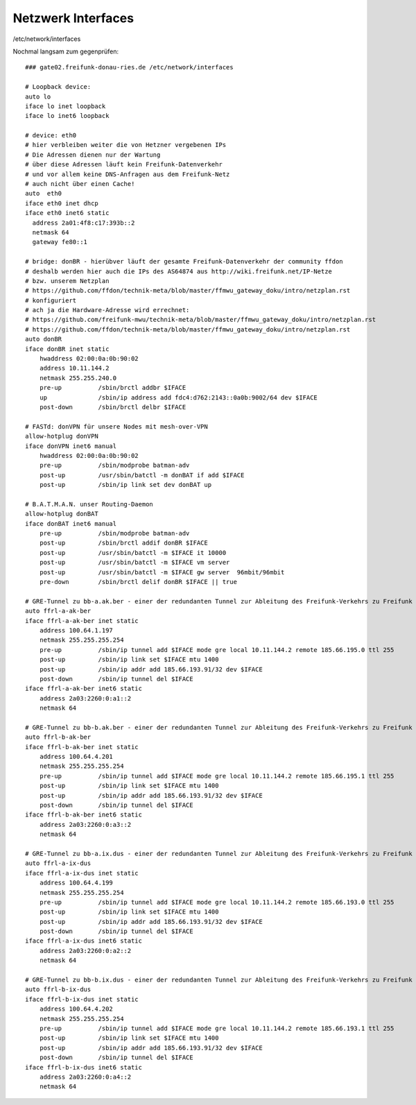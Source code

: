 .. _interfaces_ffdon_gate02:

Netzwerk Interfaces
===================

/etc/network/interfaces

Nochmal langsam zum gegenprüfen::

    ### gate02.freifunk-donau-ries.de /etc/network/interfaces
            
    # Loopback device:
    auto lo
    iface lo inet loopback
    iface lo inet6 loopback

    # device: eth0
    # hier verbleiben weiter die von Hetzner vergebenen IPs
    # Die Adressen dienen nur der Wartung
    # über diese Adressen läuft kein Freifunk-Datenverkehr
    # und vor allem keine DNS-Anfragen aus dem Freifunk-Netz
    # auch nicht über einen Cache!
    auto  eth0
    iface eth0 inet dhcp
    iface eth0 inet6 static
      address 2a01:4f8:c17:393b::2
      netmask 64
      gateway fe80::1
    
    # bridge: donBR - hierübver läuft der gesamte Freifunk-Datenverkehr der community ffdon
    # deshalb werden hier auch die IPs des AS64874 aus http://wiki.freifunk.net/IP-Netze
    # bzw. unserem Netzplan
    # https://github.com/ffdon/technik-meta/blob/master/ffmwu_gateway_doku/intro/netzplan.rst
    # konfiguriert
    # ach ja die Hardware-Adresse wird errechnet:
    # https://github.com/freifunk-mwu/technik-meta/blob/master/ffmwu_gateway_doku/intro/netzplan.rst
    # https://github.com/ffdon/technik-meta/blob/master/ffmwu_gateway_doku/intro/netzplan.rst
    auto donBR
    iface donBR inet static
        hwaddress 02:00:0a:0b:90:02
        address 10.11.144.2
        netmask 255.255.240.0
        pre-up          /sbin/brctl addbr $IFACE
        up              /sbin/ip address add fdc4:d762:2143::0a0b:9002/64 dev $IFACE
        post-down       /sbin/brctl delbr $IFACE
        
    # FASTd: donVPN für unsere Nodes mit mesh-over-VPN
    allow-hotplug donVPN
    iface donVPN inet6 manual
        hwaddress 02:00:0a:0b:90:02
        pre-up          /sbin/modprobe batman-adv
        post-up         /usr/sbin/batctl -m donBAT if add $IFACE
        post-up         /sbin/ip link set dev donBAT up

    # B.A.T.M.A.N. unser Routing-Daemon 
    allow-hotplug donBAT
    iface donBAT inet6 manual
        pre-up          /sbin/modprobe batman-adv
        post-up         /sbin/brctl addif donBR $IFACE
        post-up         /usr/sbin/batctl -m $IFACE it 10000
        post-up         /usr/sbin/batctl -m $IFACE vm server
        post-up         /usr/sbin/batctl -m $IFACE gw server  96mbit/96mbit
        pre-down        /sbin/brctl delif donBR $IFACE || true

    # GRE-Tunnel zu bb-a.ak.ber - einer der redundanten Tunnel zur Ableitung des Freifunk-Verkehrs zu Freifunk Rheinland
    auto ffrl-a-ak-ber
    iface ffrl-a-ak-ber inet static
        address 100.64.1.197
        netmask 255.255.255.254
        pre-up          /sbin/ip tunnel add $IFACE mode gre local 10.11.144.2 remote 185.66.195.0 ttl 255
        post-up         /sbin/ip link set $IFACE mtu 1400
        post-up         /sbin/ip addr add 185.66.193.91/32 dev $IFACE
        post-down       /sbin/ip tunnel del $IFACE
    iface ffrl-a-ak-ber inet6 static
        address 2a03:2260:0:a1::2
        netmask 64

    # GRE-Tunnel zu bb-b.ak.ber - einer der redundanten Tunnel zur Ableitung des Freifunk-Verkehrs zu Freifunk Rheinland
    auto ffrl-b-ak-ber
    iface ffrl-b-ak-ber inet static
        address 100.64.4.201
        netmask 255.255.255.254
        pre-up          /sbin/ip tunnel add $IFACE mode gre local 10.11.144.2 remote 185.66.195.1 ttl 255
        post-up         /sbin/ip link set $IFACE mtu 1400
        post-up         /sbin/ip addr add 185.66.193.91/32 dev $IFACE
        post-down       /sbin/ip tunnel del $IFACE
    iface ffrl-b-ak-ber inet6 static
        address 2a03:2260:0:a3::2
        netmask 64

    # GRE-Tunnel zu bb-a.ix.dus - einer der redundanten Tunnel zur Ableitung des Freifunk-Verkehrs zu Freifunk Rheinland
    auto ffrl-a-ix-dus
    iface ffrl-a-ix-dus inet static
        address 100.64.4.199
        netmask 255.255.255.254
        pre-up          /sbin/ip tunnel add $IFACE mode gre local 10.11.144.2 remote 185.66.193.0 ttl 255
        post-up         /sbin/ip link set $IFACE mtu 1400
        post-up         /sbin/ip addr add 185.66.193.91/32 dev $IFACE
        post-down       /sbin/ip tunnel del $IFACE
    iface ffrl-a-ix-dus inet6 static
        address 2a03:2260:0:a2::2
        netmask 64

    # GRE-Tunnel zu bb-b.ix.dus - einer der redundanten Tunnel zur Ableitung des Freifunk-Verkehrs zu Freifunk Rheinland
    auto ffrl-b-ix-dus
    iface ffrl-b-ix-dus inet static
        address 100.64.4.202
        netmask 255.255.255.254
        pre-up          /sbin/ip tunnel add $IFACE mode gre local 10.11.144.2 remote 185.66.193.1 ttl 255
        post-up         /sbin/ip link set $IFACE mtu 1400
        post-up         /sbin/ip addr add 185.66.193.91/32 dev $IFACE
        post-down       /sbin/ip tunnel del $IFACE
    iface ffrl-b-ix-dus inet6 static
        address 2a03:2260:0:a4::2
        netmask 64

